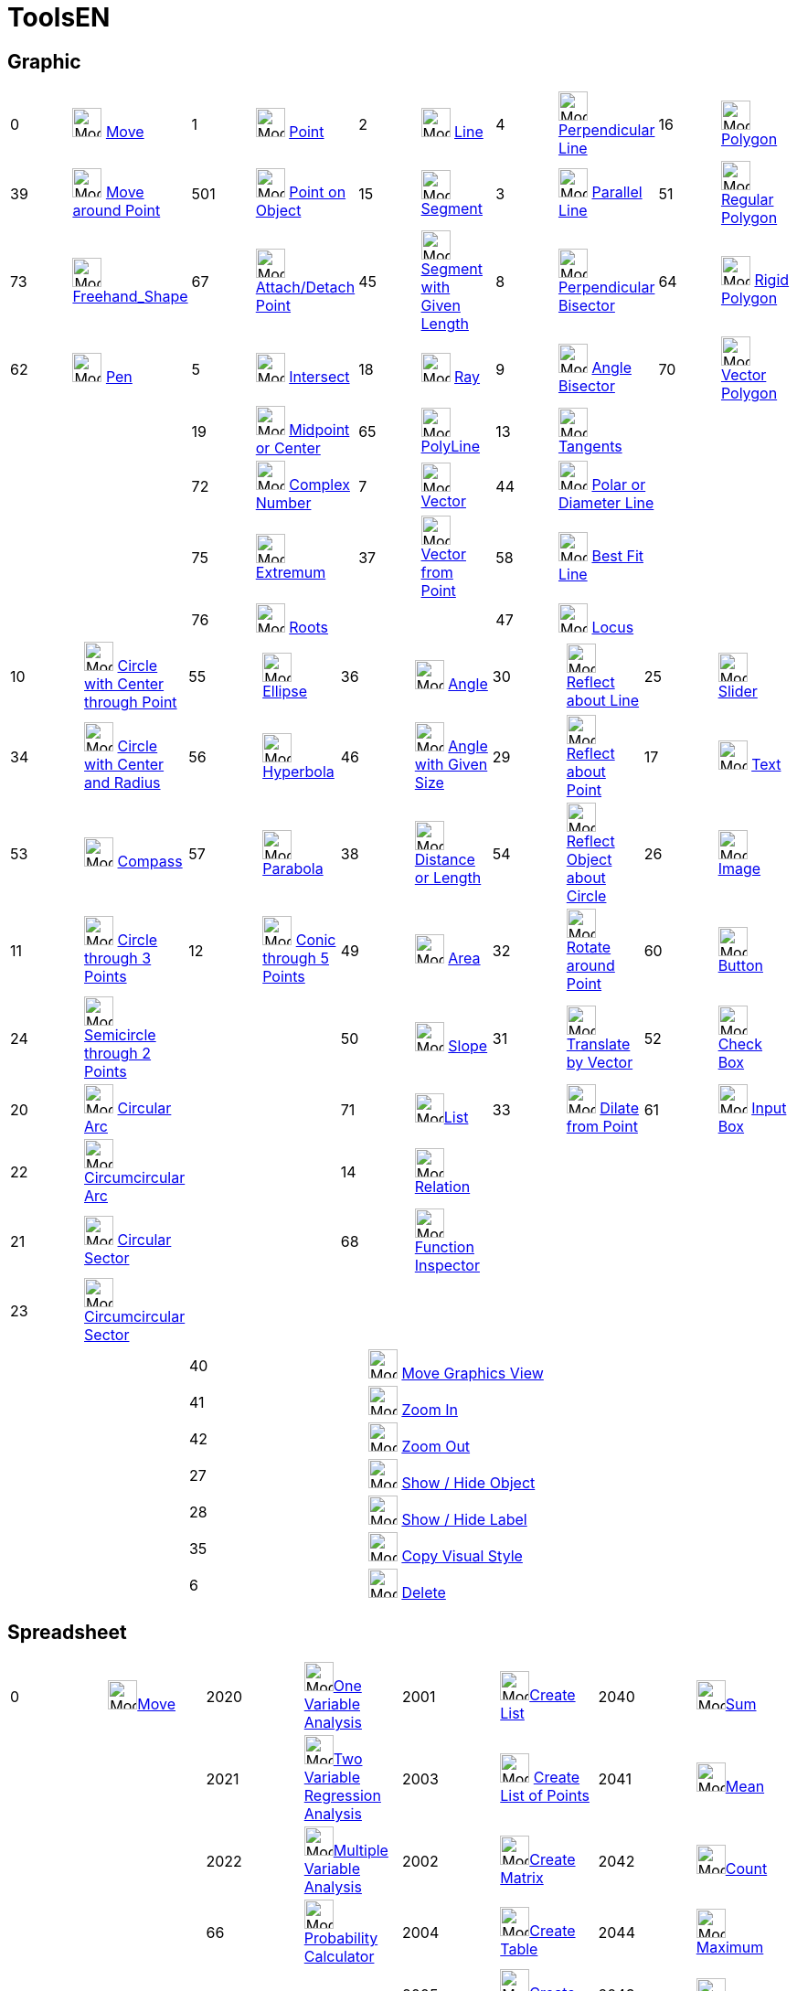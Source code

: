 = ToolsEN
:page-en: ToolsEN
ifdef::env-github[:imagesdir: /en/modules/ROOT/assets/images]

== Graphic

[cols=",,,,,,,,,",]
|===
|0 |image:32px-Mode_move.svg.png[Mode move.svg,width=32,height=32] xref:/tools/Move.adoc[Move] |1
|image:32px-Mode_point.svg.png[Mode point.svg,width=32,height=32] xref:/tools/Point.adoc[Point] |2
|image:32px-Mode_join.svg.png[Mode join.svg,width=32,height=32] xref:/tools/Line.adoc[Line] |4
|image:32px-Mode_orthogonal.svg.png[Mode orthogonal.svg,width=32,height=32]
xref:/tools/Perpendicular_Line.adoc[Perpendicular Line] |16 |image:32px-Mode_polygon.svg.png[Mode
polygon.svg,width=32,height=32] xref:/tools/Polygon.adoc[Polygon]

|39 |image:32px-Mode_moverotate.svg.png[Mode moverotate.svg,width=32,height=32] xref:/tools/Move_around_Point.adoc[Move
around Point] |501 |image:32px-Mode_pointonobject.svg.png[Mode pointonobject.svg,width=32,height=32]
xref:/tools/Point_in_Region.adoc[Point on Object] |15 |image:32px-Mode_segment.svg.png[Mode
segment.svg,width=32,height=32] xref:/tools/Segment.adoc[Segment] |3 |image:32px-Mode_parallel.svg.png[Mode
parallel.svg,width=32,height=32] xref:/tools/Parallel_Line.adoc[Parallel Line] |51
|image:32px-Mode_regularpolygon.svg.png[Mode regularpolygon.svg,width=32,height=32]
xref:/tools/Regular_Polygon.adoc[Regular Polygon]

|73 |image:32px-Mode_freehandshape.svg.png[Mode freehandshape.svg,width=32,height=32]
xref:/tools/Freehand_Shape.adoc[Freehand_Shape] |67 |image:32px-Mode_attachdetachpoint.svg.png[Mode
attachdetachpoint.svg,width=32,height=32] xref:/tools/Attach_Detach_Point.adoc[Attach/Detach Point] |45
|image:32px-Mode_segmentfixed.svg.png[Mode
segmentfixed.svg,width=32,height=32]xref:/tools/Segment_with_Given_Length.adoc[Segment with Given Length] |8
|image:32px-Mode_linebisector.svg.png[Mode linebisector.svg,width=32,height=32]
xref:/tools/Perpendicular_Bisector.adoc[Perpendicular Bisector] |64 |image:32px-Mode_rigidpolygon.svg.png[Mode
rigidpolygon.svg,width=32,height=32] xref:/tools/Rigid_Polygon.adoc[Rigid Polygon]

|62 |image:32px-Mode_pen.svg.png[Mode pen.svg,width=32,height=32] xref:/tools/Pen.adoc[Pen] |5
|image:32px-Mode_intersect.svg.png[Mode intersect.svg,width=32,height=32] xref:/tools/Intersect.adoc[Intersect] |18
|image:32px-Mode_ray.svg.png[Mode ray.svg,width=32,height=32] xref:/tools/Ray.adoc[Ray] |9
|image:32px-Mode_angularbisector.svg.png[Mode angularbisector.svg,width=32,height=32]
xref:/tools/Angle_Bisector.adoc[Angle Bisector] |70 |image:32px-Mode_vectorpolygon.svg.png[Mode
vectorpolygon.svg,width=32,height=32] xref:/tools/Vector_Polygon.adoc[Vector Polygon]

| | |19 |image:32px-Mode_midpoint.svg.png[Mode midpoint.svg,width=32,height=32]
xref:/tools/Midpoint_or_Center.adoc[Midpoint or Center] |65 |image:32px-Mode_polyline.svg.png[Mode
polyline.svg,width=32,height=32] xref:/tools/Polyline.adoc[PolyLine] |13 |image:32px-Mode_tangent.svg.png[Mode
tangent.svg,width=32,height=32] xref:/tools/Tangents.adoc[Tangents] | |

| | |72 |image:32px-Mode_complexnumber.svg.png[Mode complexnumber.svg,width=32,height=32]
xref:/tools/Complex_Number.adoc[Complex Number] |7 |image:32px-Mode_vector.svg.png[Mode vector.svg,width=32,height=32]
xref:/tools/Vector.adoc[Vector] |44 |image:32px-Mode_polardiameter.svg.png[Mode polardiameter.svg,width=32,height=32]
xref:/tools/Polar_or_Diameter_Line.adoc[Polar or Diameter Line] | |

| | |75 |image:32px-Mode_extremum.png[Mode extremum.png,width=32,height=32] xref:/tools/Extremum.adoc[Extremum] |37
|image:32px-Mode_vectorfrompoint.svg.png[Mode vectorfrompoint.svg,width=32,height=32]
xref:/tools/Vector_from_Point.adoc[Vector from Point] |58 |image:32px-Mode_fitline.svg.png[Mode
fitline.svg,width=32,height=32] xref:/tools/Best_Fit_Line.adoc[Best Fit Line] | |

| | |76 |image:32px-Mode_roots.png[Mode roots.png,width=32,height=32] xref:/tools/Roots.adoc[Roots] | | |47
|image:32px-Mode_locus.svg.png[Mode locus.svg,width=32,height=32] xref:/tools/Locus.adoc[Locus] | |
|===

[cols=",,,,,,,,,",]
|===
|10 |image:32px-Mode_circle2.svg.png[Mode circle2.svg,width=32,height=32]
xref:/tools/Circle_with_Center_through_Point.adoc[Circle with Center through Point] |55
|image:32px-Mode_ellipse3.svg.png[Mode ellipse3.svg,width=32,height=32] xref:/tools/Ellipse.adoc[Ellipse] |36
|image:32px-Mode_angle.svg.png[Mode angle.svg,width=32,height=32] xref:/tools/Angle.adoc[Angle] |30
|image:32px-Mode_mirroratline.svg.png[Mode mirroratline.svg,width=32,height=32]
xref:/tools/Reflect_about_Line.adoc[Reflect about Line] |25 |image:32px-Mode_slider.svg.png[Mode
slider.svg,width=32,height=32] xref:/tools/Slider.adoc[Slider]

|34 |image:32px-Mode_circlepointradius.svg.png[Mode circlepointradius.svg,width=32,height=32]
xref:/tools/Circle_with_Center_and_Radius.adoc[Circle with Center and Radius] |56
|image:32px-Mode_hyperbola3.svg.png[Mode hyperbola3.svg,width=32,height=32] xref:/tools/Hyperbola.adoc[Hyperbola] |46
|image:32px-Mode_anglefixed.svg.png[Mode anglefixed.svg,width=32,height=32] xref:/tools/Angle_with_Given_Size.adoc[Angle
with Given Size] |29 |image:32px-Mode_mirroratpoint.svg.png[Mode mirroratpoint.svg,width=32,height=32]
xref:/tools/Reflect_about_Point.adoc[Reflect about Point] |17 |image:32px-Mode_text.svg.png[Mode
text.svg,width=32,height=32] xref:/tools/Text.adoc[Text]

|53 |image:32px-Mode_compasses.svg.png[Mode compasses.svg,width=32,height=32] xref:/tools/Compasses.adoc[Compass] |57
|image:32px-Mode_parabola.svg.png[Mode parabola.svg,width=32,height=32] xref:/tools/Parabola.adoc[Parabola] |38
|image:32px-Mode_distance.svg.png[Mode distance.svg,width=32,height=32] xref:/tools/Distance_or_Length.adoc[Distance or
Length] |54 |image:32px-Mode_mirroratcircle.svg.png[Mode mirroratcircle.svg,width=32,height=32]
xref:/tools/Reflect_in_Circle.adoc[Reflect Object about Circle] |26 |image:32px-Mode_image.svg.png[Mode
image.svg,width=32,height=32] xref:/tools/Image.adoc[Image]

|11 |image:32px-Mode_circle3.svg.png[Mode circle3.svg,width=32,height=32]
xref:/tools/Circle_through_3_Points.adoc[Circle through 3 Points] |12 |image:32px-Mode_conic5.svg.png[Mode
conic5.svg,width=32,height=32] xref:/tools/Conic_through_5_Points.adoc[Conic through 5 Points] |49
|image:32px-Mode_area.svg.png[Mode area.svg,width=32,height=32] xref:/tools/Area.adoc[Area] |32
|image:32px-Mode_rotatebyangle.svg.png[Mode rotatebyangle.svg,width=32,height=32]
xref:/tools/Rotate_around_Point.adoc[Rotate around Point] |60 |image:32px-Mode_buttonaction.svg.png[Mode
buttonaction.svg,width=32,height=32] xref:/tools/Button.adoc[Button]

|24 |image:32px-Mode_semicircle.svg.png[Mode semicircle.svg,width=32,height=32]
xref:/tools/Semicircle_through_2_Points.adoc[Semicircle through 2 Points] | | |50 |image:32px-Mode_slope.svg.png[Mode
slope.svg,width=32,height=32] xref:/tools/Slope.adoc[Slope] |31 |image:32px-Mode_translatebyvector.svg.png[Mode
translatebyvector.svg,width=32,height=32] xref:/tools/Translate_by_Vector.adoc[Translate by Vector] |52
|image:32px-Mode_showcheckbox.svg.png[Mode showcheckbox.svg,width=32,height=32] xref:/tools/Check_Box.adoc[Check Box]

|20 |image:32px-Mode_circlearc3.svg.png[Mode circlearc3.svg,width=32,height=32] xref:/tools/Circular_Arc.adoc[Circular
Arc] | | |71 |image:32px-Mode_createlist.svg.png[Mode
createlist.svg,width=32,height=32]xref:/tools/Create_List.adoc[List] |33 |image:32px-Mode_dilatefrompoint.svg.png[Mode
dilatefrompoint.svg,width=32,height=32] xref:/tools/Dilate_from_Point.adoc[Dilate from Point] |61
|image:32px-Mode_textfieldaction.svg.png[Mode textfieldaction.svg,width=32,height=32] xref:/tools/Input_Box.adoc[Input
Box]

|22 |image:32px-Mode_circumcirclearc3.svg.png[Mode circumcirclearc3.svg,width=32,height=32]
xref:/tools/Circumcircular_Arc.adoc[Circumcircular Arc] | | |14 |image:32px-Mode_relation.svg.png[Mode
relation.svg,width=32,height=32] xref:/tools/Relation.adoc[Relation] | | | |

|21 |image:32px-Mode_circlesector3.svg.png[Mode circlesector3.svg,width=32,height=32]
xref:/tools/Circular_Sector.adoc[Circular Sector] | | |68 |image:32px-Mode_functioninspector.svg.png[Mode
functioninspector.svg,width=32,height=32]xref:/tools/Function_Inspector.adoc[Function Inspector] | | | |

|23 |image:32px-Mode_circumcirclesector3.svg.png[Mode circumcirclesector3.svg,width=32,height=32]
xref:/tools/Circumcircular_Sector.adoc[Circumcircular Sector] | | | | | | | |
|===

[cols=",,",]
|===
| |40 |image:32px-Mode_translateview.svg.png[Mode translateview.svg,width=32,height=32]
xref:/tools/Move_Graphics_View.adoc[Move Graphics View]

| |41 |image:32px-Mode_zoomin.svg.png[Mode zoomin.svg,width=32,height=32] xref:/tools/Zoom_In.adoc[Zoom In]

| |42 |image:32px-Mode_zoomout.svg.png[Mode zoomout.svg,width=32,height=32] xref:/tools/Zoom_Out.adoc[Zoom Out]

| |27 |image:32px-Mode_showhideobject.svg.png[Mode showhideobject.svg,width=32,height=32]
xref:/tools/Show_Hide_Object.adoc[Show / Hide Object]

| |28 |image:32px-Mode_showhidelabel.svg.png[Mode showhidelabel.svg,width=32,height=32]
xref:/tools/Show_Hide_Label.adoc[Show / Hide Label]

| |35 |image:32px-Mode_copyvisualstyle.svg.png[Mode copyvisualstyle.svg,width=32,height=32]
xref:/tools/Copy_Visual_Style.adoc[Copy Visual Style]

| |6 |image:32px-Mode_delete.svg.png[Mode delete.svg,width=32,height=32] xref:/tools/Delete.adoc[Delete]
|===

== Spreadsheet

[cols=",,,,,,,",]
|===
|0 |image:32px-Mode_move.svg.png[Mode move.svg,width=32,height=32]xref:/tools/Move.adoc[Move] |2020
|image:32px-Mode_onevarstats.svg.png[Mode onevarstats.svg,width=32,height=32]xref:/tools/One_Variable_Analysis.adoc[One
Variable Analysis] |2001 |image:32px-Mode_createlist.svg.png[Mode
createlist.svg,width=32,height=32]xref:/tools/Create_List.adoc[Create List] |2040 |image:32px-Mode_sumcells.svg.png[Mode
sumcells.svg,width=32,height=32]xref:/tools/Sum.adoc[Sum]

| | |2021 |image:32px-Mode_twovarstats.svg.png[Mode
twovarstats.svg,width=32,height=32]xref:/tools/Two_Variable_Regression_Analysis.adoc[Two Variable Regression Analysis]
|2003 |image:32px-Mode_createlistofpoints.svg.png[Mode createlistofpoints.svg,width=32,height=32]
xref:/tools/Create_List_of_Points.adoc[Create List of Points] |2041 |image:32px-Mode_meancells.svg.png[Mode
meancells.svg,width=32,height=32]xref:/tools/Mean.adoc[Mean]

| | |2022 |image:32px-Mode_multivarstats.svg.png[Mode
multivarstats.svg,width=32,height=32]xref:/tools/Multiple_Variable_Analysis.adoc[Multiple Variable Analysis] |2002
|image:32px-Mode_creatematrix.svg.png[Mode creatematrix.svg,width=32,height=32]xref:/tools/Create_Matrix.adoc[Create
Matrix] |2042 |image:32px-Mode_countcells.svg.png[Mode countcells.svg,width=32,height=32]xref:/tools/Count.adoc[Count]

| | |66 |image:32px-Mode_probabilitycalculator.svg.png[Mode
probabilitycalculator.svg,width=32,height=32]xref:/Probability_Calculator.adoc[Probability Calculator] |2004
|image:32px-Mode_createtable.svg.png[Mode createtable.svg,width=32,height=32]xref:/tools/Create_Table.adoc[Create Table]
|2044 |image:32px-Mode_maxcells.svg.png[Mode maxcells.svg,width=32,height=32]xref:/tools/Maximum.adoc[Maximum]

| | | | |2005 |image:32px-Mode_createpolyline.svg.png[Mode
createpolyline.svg,width=32,height=32]xref:/tools/Create_Polyline.adoc[Create Polyline] |2043
|image:32px-Mode_mincells.svg.png[Mode mincells.svg,width=32,height=32]xref:/tools/Minimum.adoc[Minimum]
|===

== CAS

[cols=",,,,,,,,,,,",]
|===
|1001 |image:32px-Mode_evaluate.svg.png[Mode evaluate.svg,width=32,height=32]xref:/tools/Evaluate.adoc[Evaluate] |1002
|image:32px-Mode_numeric.svg.png[Mode numeric.svg,width=32,height=32]xref:/tools/Numeric.adoc[Numeric] |1003
|image:32px-Mode_keepinput.svg.png[Mode keepinput.svg,width=32,height=32]xref:/tools/Keep_Input.adoc[Keep Input] |1005
|image:32px-Mode_factor.svg.png[Mode factor.svg,width=32,height=32]xref:/tools/Factor.adoc[Factor] |1004
|image:32px-Mode_expand.svg.png[Mode expand.svg,width=32,height=32]xref:/tools/Expand.adoc[Expand] |1006
|image:32px-Mode_substitute.svg.png[Mode substitute.svg,width=32,height=32]xref:/tools/Substitute.adoc[Substitute]

| | | | | | | | | | | |

|1007 |image:32px-Mode_solve.svg.png[Mode solve.svg,width=32,height=32]xref:/tools/Solve.adoc[Solve] |10?
|image:32px-Mode_nsolve.svg.png[Mode nsolve.svg,width=32,height=32]xref:/tools/Solve_Numerically.adoc[Solve_Numerically]
|1008 |image:32px-Mode_derivative.svg.png[Mode derivative.svg,width=32,height=32]xref:/tools/Derivative.adoc[Derivative]
|66 |image:32px-Mode_probabilitycalculator.svg.png[Mode
probabilitycalculator.svg,width=32,height=32]xref:/Probability_Calculator.adoc[Probability Calculator] |6
|image:32px-Mode_delete.svg.png[Mode delete.svg,width=32,height=32] xref:/tools/Delete.adoc[Delete] | |

| | | | |1009 |image:32px-Mode_integral.svg.png[Mode integral.svg,width=32,height=32]xref:/tools/Integral.adoc[Integral]
|68 |image:32px-Mode_functioninspector.svg.png[Mode
functioninspector.svg,width=32,height=32]xref:/tools/Function_Inspector.adoc[Function Inspector] | | | |
|===

